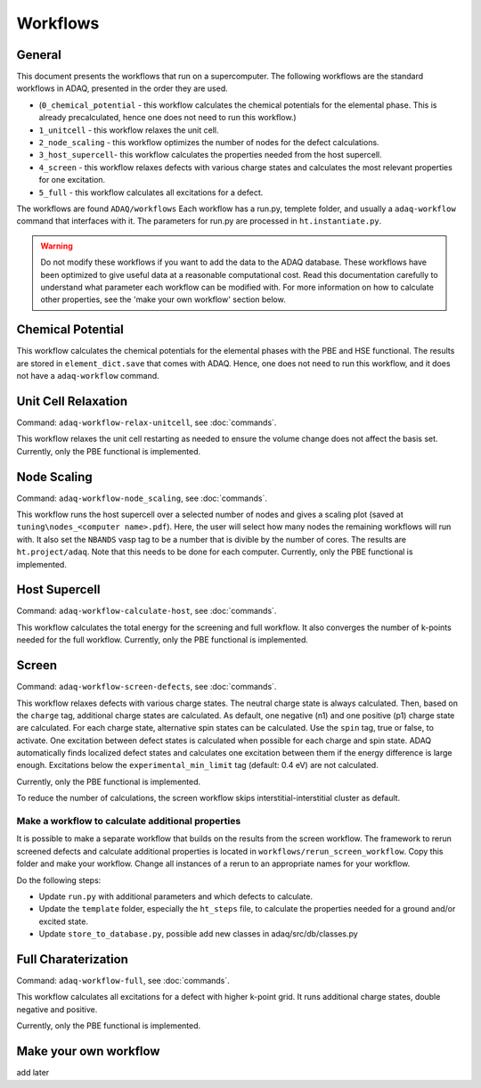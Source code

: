 ============
Workflows
============

.. _general:


General
=============

This document presents the workflows that run on a supercomputer.
The following workflows are the standard workflows in ADAQ, presented in the order they are used.

* (``0_chemical_potential`` - this workflow calculates the chemical potentials for the elemental phase. This is already precalculated, hence one does not need to run this workflow.)
* ``1_unitcell`` - this workflow relaxes the unit cell.
* ``2_node_scaling`` - this workflow optimizes the number of nodes for the defect calculations.
* ``3_host_supercell``- this workflow calculates the properties needed from the host supercell.
* ``4_screen`` - this workflow relaxes defects with various charge states and calculates the most relevant properties for one excitation.
* ``5_full`` - this workflow calculates all excitations for a defect.

The workflows are found ``ADAQ/workflows``
Each workflow has a run.py, templete folder, and usually a ``adaq-workflow`` command that interfaces with it.
The parameters for run.py are processed in ``ht.instantiate.py``.

.. warning::
   Do not modify these workflows if you want to add the data to the ADAQ database.
   These workflows have been optimized to give useful data at a reasonable computational cost.
   Read this documentation carefully to understand what parameter each workflow can be modified with.
   For more information on how to calculate other properties, see the 'make your own workflow' section below.

.. todo::
   There are also additional workflows, to add...

.. _Chemical potential:
Chemical Potential
=============

This workflow calculates the chemical potentials for the elemental phases with the PBE and HSE functional.
The results are stored in ``element_dict.save`` that comes with ADAQ.
Hence, one does not need to run this workflow, and it does not have a ``adaq-workflow`` command.

.. _unit cell:
Unit Cell Relaxation
=============

Command: ``adaq-workflow-relax-unitcell``, see :doc:`commands`.

This workflow relaxes the unit cell restarting as needed to ensure the volume change does not affect the basis set.
Currently, only the PBE functional is implemented.


.. _node scaling:
Node Scaling
=============

Command: ``adaq-workflow-node_scaling``, see :doc:`commands`.

This workflow runs the host supercell over a selected number of nodes and gives a scaling plot (saved at ``tuning\nodes_<computer name>.pdf``).
Here, the user will select how many nodes the remaining workflows will run with.
It also set the ``NBANDS`` vasp tag to be a number that is divible by the number of cores.
The results are ``ht.project/adaq``.
Note that this needs to be done for each computer.
Currently, only the PBE functional is implemented.

.. _host supercell:
Host Supercell
=============

Command: ``adaq-workflow-calculate-host``, see :doc:`commands`.

This workflow calculates the total energy for the screening and full workflow.
It also converges the number of k-points needed for the full workflow.
Currently, only the PBE functional is implemented.

.. _screen:
Screen
=============

Command: ``adaq-workflow-screen-defects``, see :doc:`commands`.

This workflow relaxes defects with various charge states.
The neutral charge state is always calculated.
Then, based on the ``charge`` tag, additional charge states are calculated.
As default, one negative (n1) and one positive (p1) charge state are calculated.
For each charge state, alternative spin states can be calculated.
Use the ``spin`` tag, true or false, to activate.
One excitation between defect states is calculated when possible for each charge and spin state.
ADAQ automatically finds localized defect states and calculates one excitation between them if the energy difference is large enough.
Excitations below the ``experimental_min_limit`` tag (default: 0.4 eV) are not calculated.

Currently, only the PBE functional is implemented.

To reduce the number of calculations, the screen workflow skips interstitial-interstitial cluster as default.

.. todo::
   add info on how to change the parameters.
   add references to adaq paper?


.. _rerun:
Make a workflow to calculate additional properties
-------------
It is possible to make a separate workflow that builds on the results from the screen workflow.
The framework to rerun screened defects and calculate additional properties is located in ``workflows/rerun_screen_workflow``.
Copy this folder and make your workflow.
Change all instances of a rerun to an appropriate names for your workflow.

Do the following steps:

* Update ``run.py`` with additional parameters and which defects to calculate.
* Update the ``template`` folder, especially the ``ht_steps`` file, to calculate the properties needed for a ground and/or excited state.
* Update ``store_to_database.py``, possible add new classes in adaq/src/db/classes.py

.. _full:
Full Charaterization
=============

Command: ``adaq-workflow-full``, see :doc:`commands`.

This workflow calculates all excitations for a defect with higher k-point grid.
It runs additional charge states, double negative and positive.

Currently, only the PBE functional is implemented.



.. _own workflow:
Make your own workflow
=============

add later
